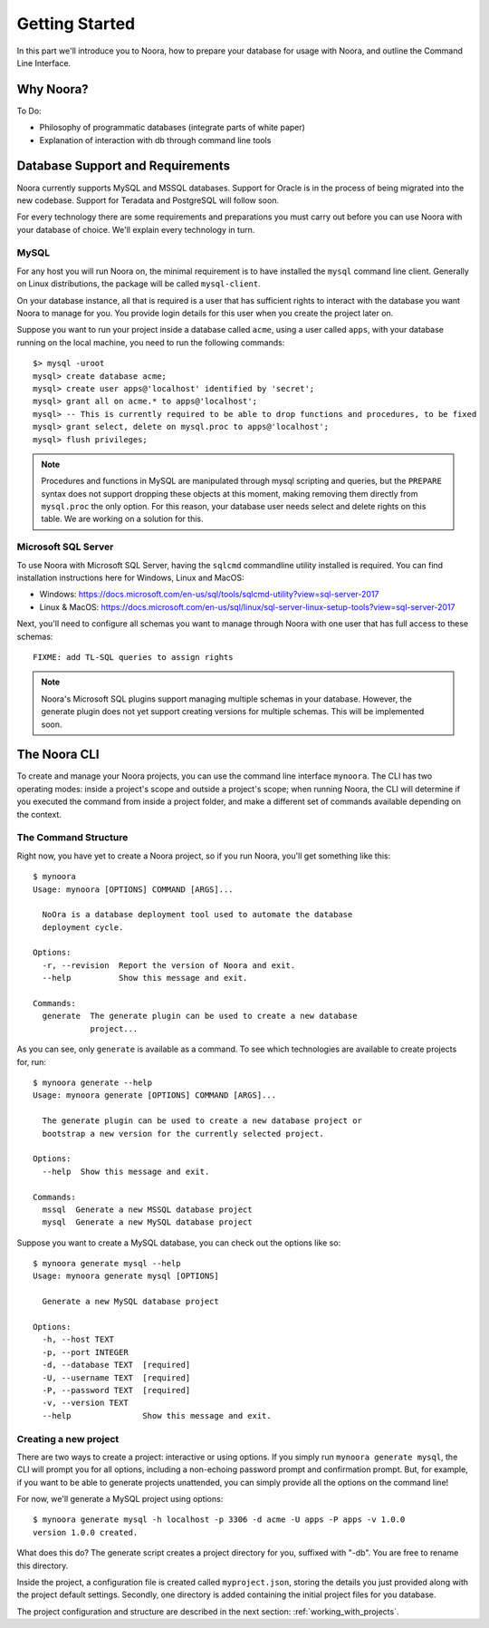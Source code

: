 .. _getting_started:

Getting Started
===============

In this part we'll introduce you to Noora, how to prepare your database for usage with Noora, and outline the Command Line Interface.

Why Noora?
----------

To Do:

* Philosophy of programmatic databases (integrate parts of white paper)
* Explanation of interaction with db through command line tools

Database Support and Requirements
---------------------------------

Noora currently supports MySQL and MSSQL databases. Support for Oracle is in the process of being migrated into the new codebase. Support for Teradata and PostgreSQL will follow soon.

For every technology there are some requirements and preparations you must carry out before you can use Noora with your database of choice. We'll explain every technology in turn.

MySQL
^^^^^

For any host you will run Noora on, the minimal requirement is to have installed the ``mysql`` command line client. Generally on Linux distributions, the package will be called ``mysql-client``.

On your database instance, all that is required is a user that has sufficient rights to interact with the database you want Noora to manage for you. You provide login details for this user when you create the project later on.

Suppose you want to run your project inside a database called ``acme``, using a user called ``apps``, with your database running on the local machine, you need to run the following commands::

  $> mysql -uroot
  mysql> create database acme;
  mysql> create user apps@'localhost' identified by 'secret';
  mysql> grant all on acme.* to apps@'localhost';
  mysql> -- This is currently required to be able to drop functions and procedures, to be fixed
  mysql> grant select, delete on mysql.proc to apps@'localhost';
  mysql> flush privileges;


.. NOTE::

  Procedures and functions in MySQL are manipulated through mysql scripting and queries, but the ``PREPARE`` syntax does not support dropping these objects at this moment, making removing them directly from ``mysql.proc`` the only option. For this reason, your database user needs select and delete rights on this table. We are working on a solution for this.


Microsoft SQL Server
^^^^^^^^^^^^^^^^^^^^

To use Noora with Microsoft SQL Server, having the ``sqlcmd`` commandline utility installed is required. You can find installation instructions here for Windows, Linux and MacOS:

* Windows: https://docs.microsoft.com/en-us/sql/tools/sqlcmd-utility?view=sql-server-2017
* Linux & MacOS: https://docs.microsoft.com/en-us/sql/linux/sql-server-linux-setup-tools?view=sql-server-2017

Next, you'll need to configure all schemas you want to manage through Noora with one user that has full access to these schemas::

  FIXME: add TL-SQL queries to assign rights

.. NOTE::

  Noora's Microsoft SQL plugins support managing multiple schemas in your database. However, the generate plugin does not yet support creating versions for multiple schemas. This will be implemented soon.


The Noora CLI
-------------

To create and manage your Noora projects, you can use the command line interface ``mynoora``. The CLI has two operating modes: inside a project's scope and outside a project's scope; when running Noora, the CLI will determine if you executed the command from inside a project folder, and make a different set of commands available depending on the context.


The Command Structure
^^^^^^^^^^^^^^^^^^^^^

Right now, you have yet to create a Noora project, so if you run Noora, you'll get something like this::

  $ mynoora
  Usage: mynoora [OPTIONS] COMMAND [ARGS]...

    NoOra is a database deployment tool used to automate the database
    deployment cycle.

  Options:
    -r, --revision  Report the version of Noora and exit.
    --help          Show this message and exit.

  Commands:
    generate  The generate plugin can be used to create a new database
              project...

As you can see, only ``generate`` is available as a command. To see which technologies are available to create projects for, run::

  $ mynoora generate --help
  Usage: mynoora generate [OPTIONS] COMMAND [ARGS]...

    The generate plugin can be used to create a new database project or
    bootstrap a new version for the currently selected project.

  Options:
    --help  Show this message and exit.

  Commands:
    mssql  Generate a new MSSQL database project
    mysql  Generate a new MySQL database project

Suppose you want to create a MySQL database, you can check out the options like so::

  $ mynoora generate mysql --help
  Usage: mynoora generate mysql [OPTIONS]

    Generate a new MySQL database project

  Options:
    -h, --host TEXT
    -p, --port INTEGER
    -d, --database TEXT  [required]
    -U, --username TEXT  [required]
    -P, --password TEXT  [required]
    -v, --version TEXT
    --help               Show this message and exit.


Creating a new project
^^^^^^^^^^^^^^^^^^^^^^

There are two ways to create a project: interactive or using options. If you simply run ``mynoora generate mysql``, the CLI will prompt you for all options, including a non-echoing password prompt and confirmation prompt. But, for example, if you want to be able to generate projects unattended, you can simply provide all the options on the command line!

For now, we'll generate a MySQL project using options::

  $ mynoora generate mysql -h localhost -p 3306 -d acme -U apps -P apps -v 1.0.0
  version 1.0.0 created.

What does this do? The generate script creates a project directory for you, suffixed with "-db". You are free to rename this directory.

Inside the project, a configuration file is created called ``myproject.json``, storing the details you just provided along with the project default settings. Secondly, one directory is added containing the initial project files for you database.

The project configuration and structure are described in the next section: :ref:`working_with_projects`.
